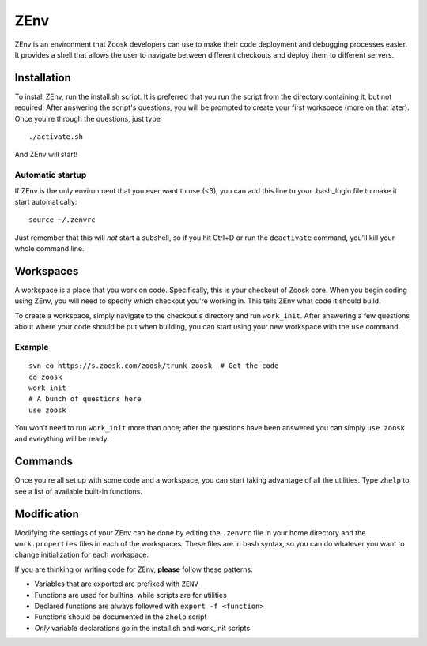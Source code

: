 ####
ZEnv
####

ZEnv is an environment that Zoosk developers can use to make their code deployment and debugging
processes easier. It provides a shell that allows the user to navigate between different checkouts
and deploy them to different servers.


Installation
============

To install ZEnv, run the install.sh script. It is preferred that you run the script from the
directory containing it, but not required. After answering the script's questions, you will be
prompted to create your first workspace (more on that later). Once you're through the questions,
just type

::

    ./activate.sh

And ZEnv will start!

Automatic startup
-----------------

If ZEnv is the only environment that you ever want to use (<3), you can add this line to your
.bash_login file to make it start automatically::

    source ~/.zenvrc

Just remember that this will *not* start a subshell, so if you hit Ctrl+D or run the ``deactivate``
command, you'll kill your whole command line.


Workspaces
==========

A workspace is a place that you work on code. Specifically, this is your checkout of Zoosk core.
When you begin coding using ZEnv, you will need to specify which checkout you're working in. This
tells ZEnv what code it should build.

To create a workspace, simply navigate to the checkout's directory and run ``work_init``. After
answering a few questions about where your code should be put when building, you can start using
your new workspace with the ``use`` command.

Example
-------

::

    svn co https://s.zoosk.com/zoosk/trunk zoosk  # Get the code
    cd zoosk
    work_init
    # A bunch of questions here
    use zoosk
    
You won't need to run ``work_init`` more than once; after the questions have been answered you
can simply ``use zoosk`` and everything will be ready.


Commands
========

Once you're all set up with some code and a workspace, you can start taking advantage of all
the utilities. Type ``zhelp`` to see a list of available built-in functions.


Modification
============

Modifying the settings of your ZEnv can be done by editing the ``.zenvrc`` file in your home
directory and the ``work.properties`` files in each of the workspaces. These files are in bash
syntax, so you can do whatever you want to change initialization for each workspace.

If you are thinking or writing code for ZEnv, **please** follow these patterns:

- Variables that are exported are prefixed with ``ZENV_``
- Functions are used for builtins, while scripts are for utilities
- Declared functions are always followed with ``export -f <function>``
- Functions should be documented in the ``zhelp`` script
- *Only* variable declarations go in the install.sh and work_init scripts
